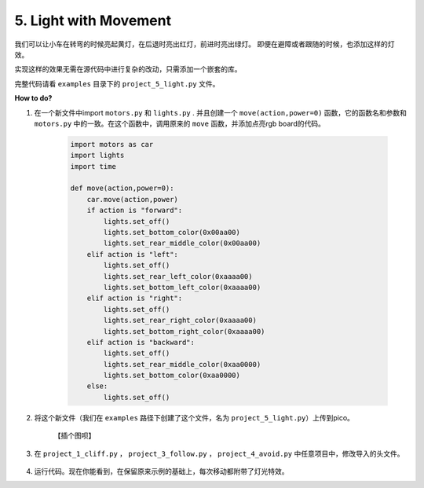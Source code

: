 5. Light with Movement
=============================

我们可以让小车在转弯的时候亮起黄灯，在后退时亮出红灯，前进时亮出绿灯。
即便在避障或者跟随的时候，也添加这样的灯效。

实现这样的效果无需在源代码中进行复杂的改动，只需添加一个嵌套的库。

完整代码请看 ``examples`` 目录下的 ``project_5_light.py`` 文件。

**How to do?**

1. 在一个新文件中import ``motors.py`` 和 ``lights.py`` . 并且创建一个 ``move(action,power=0)`` 函数，它的函数名和参数和 ``motors.py`` 中的一致。在这个函数中，调用原来的 ``move`` 函数，并添加点亮rgb board的代码。

    .. code-block:: python

        import motors as car
        import lights
        import time

        def move(action,power=0):
            car.move(action,power)
            if action is "forward":
                lights.set_off()
                lights.set_bottom_color(0x00aa00)
                lights.set_rear_middle_color(0x00aa00)
            elif action is "left":
                lights.set_off()
                lights.set_rear_left_color(0xaaaa00)
                lights.set_bottom_left_color(0xaaaa00)
            elif action is "right":
                lights.set_off()
                lights.set_rear_right_color(0xaaaa00)
                lights.set_bottom_right_color(0xaaaa00)    
            elif action is "backward":
                lights.set_off()
                lights.set_rear_middle_color(0xaa0000)
                lights.set_bottom_color(0xaa0000) 
            else:
                lights.set_off()

2. 将这个新文件（我们在 ``examples`` 路径下创建了这个文件，名为 ``project_5_light.py``）上传到pico。

    【插个图呗】

3. 在 ``project_1_cliff.py`` ， ``project_3_follow.py`` ， ``project_4_avoid.py`` 中任意项目中，修改导入的头文件。

    .. code-block:: python
        :emphasize-lines: 1,2

        import project_5_light as car
        # import motors as car
        from servo import Servo
        from grayscale import Grayscale
        import time

        # init grayscale module
        gs = Grayscale(26, 27, 28)
        gs.set_edge_reference(1000)

        # init servo
        servo = Servo(18)
        servo.set_angle(0)

        def shake_head():
            for angle in range(0, 90, 10):
                servo.set_angle(angle)
                time.sleep(0.01)
            for angle in range(90, -90, -10):
                servo.set_angle(angle)
                time.sleep(0.01)
            for angle in range(-90, 0, 10):
                servo.set_angle(angle)
                time.sleep(0.01)

        MOTOR_POWER = 50
        try:
            while True:
                if gs.is_on_edge():
                    car.move("backward", MOTOR_POWER)
                    shake_head()
                    shake_head()
                else:
                    car.move("stop")
        finally:
            car.move("stop")
            time.sleep(0.05)

4. 运行代码。现在你能看到，在保留原来示例的基础上，每次移动都附带了灯光特效。